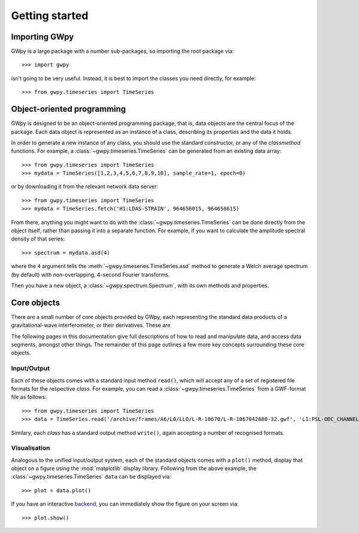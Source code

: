 ***************
Getting started
***************

==============
Importing GWpy
==============

GWpy is a large package with a number sub-packages, so importing the root package via::

    >>> import gwpy

isn't going to be very useful. Instead, it is best to import the classes you need directly, for example::

   >>> from gwpy.timeseries import TimeSeries

===========================
Object-oriented programming
===========================

GWpy is designed to be an object-oriented programming package, that is, data objects are the central focus of the package. Each data object is represented as an instance of a class, describing its properties and the data it holds.

In order to generate a new instance of any class, you should use the standard constructor, or any of the `classmethod` functions. For example, a :class:`~gwpy.timeseries.TimeSeries` can be generated from an existing data array::

    >>> from gwpy.timeseries import TimeSeries
    >>> mydata = TimeSeries([1,2,3,4,5,6,7,8,9,10], sample_rate=1, epoch=0)

or by downloading it from the relevant network data server::

    >>> from gwpy.timeseries import TimeSeries
    >>> mydata = TimeSeries.fetch('H1:LDAS-STRAIN', 964656015, 964656615)

From there, anything you might want to do with the :class:`~gwpy.timeseries.TimeSeries` can be done directly from the object itself, rather than passing it into a separate function. For example, if you want to calculate the amplitude spectral density of that series::

    >>> spectrum = mydata.asd(4)

where the ``4`` argument tells the :meth:`~gwpy.timeseries.TimeSeries.asd` method to generate a Welch average spectrum (by default) with non-overlapping, 4-second Fourier transforms.

Then you have a new object, a :class:`~gwpy.spectrum.Spectrum`, with its own methods and properties.

============
Core objects
============

There are a small number of core objects provided by GWpy, each representing the standard data products of a gravitational-wave interferometer, or their derivatives. These are

.. autosummary::
   :nosignatures:

   ~gwpy.timeseries.TimeSeries
   ~gwpy.spectrum.Spectrum
   ~gwpy.spectrogram.Spectrogram
   ~gwpy.segments.DataQualityFlag

The following pages in this documentation give full descriptions of how to read and manipulate data, and access data segments, amongst other things.
The remainder of this page outlines a few more key concepts surrounding these core objects.

------------
Input/Output
------------

Each of these objects comes with a standard input method ``read()``, which will accept any of a set of registered file formats for the respective `class`.
For example, you can read a :class:`~gwpy.timeseries.TimeSeries` from a GWF-format file as follows::

    >>> from gwpy.timeseries import TimeSeries
    >>> data = TimeSeries.read('/archive/frames/A6/L0/LLO/L-R-10670/L-R-1067042880-32.gwf', 'L1:PSL-ODC_CHANNEL_OUT_DQ')

Similary, each `class` has a standard output method ``write()``, again accepting a number of recognised formats.

-------------
Visualisation
-------------

Analogous to the unified input/output system, each of the standard objects comes with a ``plot()`` method, display that object on a figure using the :mod:`matplotlib` display library.
Following from the above example, the :class:`~gwpy.timeseries.TimeSeries` ``data`` can be displayed via::

    >>> plot = data.plot()

If you have an interactive `backend <http://matplotlib.org/faq/usage_faq.html#what-is-a-backend>`_, you can immediately show the figure on your screen via::

    >>> plot.show()

